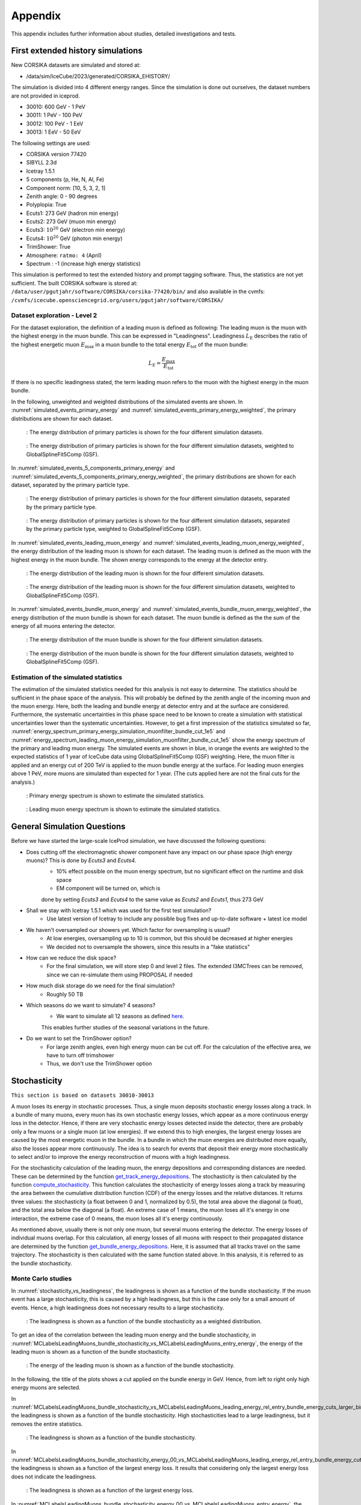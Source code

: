 .. _appendix paragraph:

Appendix
########

This appendix includes further information about studies, detailed investigations and tests.  

.. _first extended history simulations paragraph:

First extended history simulations
++++++++++++++++++++++++++++++++++

New CORSIKA datasets are simulated and stored at: 

* /data/sim/IceCube/2023/generated/CORSIKA_EHISTORY/

The simulation is divided into 4 different energy ranges. Since the simulation is done out ourselves, the dataset numbers are not provided in iceprod.

* 30010: 600 GeV - 1 PeV

* 30011: 1 PeV - 100 PeV

* 30012: 100 PeV - 1 EeV

* 30013: 1 EeV - 50 EeV

The following settings are used:

* CORSIKA version 77420 

* SIBYLL 2.3d 

* Icetray 1.5.1

* 5 components (p, He, N, Al, Fe)

* Component norm: [10, 5, 3, 2, 1]

* Zenith angle: 0 - 90 degrees

* Polyplopia: True 

* Ecuts1: 273 GeV (hadron min energy)

* Ecuts2: 273 GeV (muon min energy)

* Ecuts3: :math:`10^{20}` GeV (electron min energy)

* Ecuts4: :math:`10^{20}` GeV (photon min energy)

* TrimShower: True 

* Atmosphere: ``ratmo: 4`` (April) 

* Spectrum : -1 (increase high energy statistics)

This simulation is performed to test the extended history and prompt tagging software. Thus, the statistics are not yet sufficient.
The built CORSIKA software is stored at: ``/data/user/pgutjahr/software/CORSIKA/corsika-77420/bin/`` and also available in the cvmfs:
``/cvmfs/icecube.opensciencegrid.org/users/pgutjahr/software/CORSIKA/``

Dataset exploration - Level 2
-----------------------------

For the dataset exploration, the definition of a leading muon is defined as following: 
The leading muon is the muon with the highest energy in the muon bundle. This can be expressed in "Leadingness".
Leadingness :math:`L_{\mathrm{E}}` describes the ratio of the highest energetic muon :math:`E_{\mathrm{max}}` 
in a muon bundle to the total energy :math:`E_{\mathrm{tot}}` of the muon bundle:

.. math:: 

    L_{\mathrm{E}} = \frac{E_{\mathrm{max}}}{E_{\mathrm{tot}}}

If there is no specific leadingness stated, the term leading muon refers to the muon with the highest energy in the muon bundle.


In the following, unweighted and weighted distributions of the simulated events are shown. In :numref:`simulated_events_primary_energy` and 
:numref:`simulated_events_primary_energy_weighted`, the primary distributions are shown 
for each dataset.

.. _simulated_events_primary_energy:
.. figure:: images/plots/dataset_exploration/simulated_events_primary_energy.png 

    : The energy distribution of primary particles is shown for the four different simulation datasets.

.. _simulated_events_primary_energy_weighted:
.. figure:: images/plots/dataset_exploration/simulated_events_primary_energy_weighted.png

    : The energy distribution of primary particles is shown for the four different simulation datasets, weighted to GlobalSplineFit5Comp (GSF).

In :numref:`simulated_events_5_components_primary_energy` and :numref:`simulated_events_5_components_primary_energy_weighted`, 
the primary distributions are shown for each dataset, separated by the primary particle type.

.. _simulated_events_5_components_primary_energy: 
.. figure:: images/plots/dataset_exploration/simulated_events_5_components_primary_energy.png

    : The energy distribution of primary particles is shown for the four different simulation datasets, separated by the primary particle type.

.. _simulated_events_5_components_primary_energy_weighted:
.. figure:: images/plots/dataset_exploration/simulated_events_5_components_primary_energy_weighted.png

    : The energy distribution of primary particles is shown for the four different simulation datasets, separated by the primary particle type, weighted to GlobalSplineFit5Comp (GSF).

In :numref:`simulated_events_leading_muon_energy` and :numref:`simulated_events_leading_muon_energy_weighted`, the energy distribution of the leading muon is shown for each dataset. The leading muon is defined 
as the muon with the highest energy in the muon bundle. The shown energy corresponds to the energy at the detector entry.

.. _simulated_events_leading_muon_energy:
.. figure:: images/plots/dataset_exploration/simulated_events_leading_muon_energy.png

    : The energy distribution of the leading muon is shown for the four different simulation datasets.

.. _simulated_events_leading_muon_energy_weighted:
.. figure:: images/plots/dataset_exploration/simulated_events_leading_muon_energy_weighted.png

    : The energy distribution of the leading muon is shown for the four different simulation datasets, weighted to GlobalSplineFit5Comp (GSF).
    
In :numref:`simulated_events_bundle_muon_energy` and :numref:`simulated_events_bundle_muon_energy_weighted`, the energy distribution of the muon bundle is shown for each dataset. 
The muon bundle is defined as the
the sum of the energy of all muons entering the detector.

.. _simulated_events_bundle_muon_energy:
.. figure:: images/plots/dataset_exploration/simulated_events_bundle_muon_energy.png

    : The energy distribution of the muon bundle is shown for the four different simulation datasets.

.. _simulated_events_bundle_muon_energy_weighted:
.. figure:: images/plots/dataset_exploration/simulated_events_bundle_muon_energy_weighted.png

    : The energy distribution of the muon bundle is shown for the four different simulation datasets, weighted to GlobalSplineFit5Comp (GSF).
    

Estimation of the simulated statistics
--------------------------------------

The estimation of the simulated statistics needed for this analysis is not easy to determine. The statistics should be sufficient in the 
phase space of the analysis. This will probably be defined by the zenith angle of the incoming muon and the muon energy. Here, 
both the leading and bundle energy at detector entry and at the surface are considered. Furthermore, the systematic uncertainties in this 
phase space need to be known to create a simulation with statistical uncertainties lower than the systematic uncertainties.
However, to get a first impression of the statistics simulated so far, :numref:`energy_spectrum_primary_energy_simulation_muonfilter_bundle_cut_1e5` 
and :numref:`energy_spectrum_leading_muon_energy_simulation_muonfilter_bundle_cut_1e5` show the energy spectrum of the primary and leading muon energy. The 
simulated events are shown in blue, in orange the events are weighted to the expected statistics of 1 year of IceCube data using GlobalSplineFit5Comp (GSF) 
weighting. Here, the muon filter is applied and an energy cut of 200 TeV is applied to the muon bundle energy at the surface. For leading muon energies 
above 1 PeV, more muons are simulated than expected for 1 year. (The cuts applied here are not the final cuts for the analysis.)

.. _energy_spectrum_primary_energy_simulation_muonfilter_bundle_cut_1e5:
.. figure:: images/plots/dataset_exploration/energy_spectrum_primary_energy_simulation_muonfilter_bundle_cut_1e5.png

    : Primary energy spectrum is shown to estimate the simulated statistics.
    
.. _energy_spectrum_leading_muon_energy_simulation_muonfilter_bundle_cut_1e5:
.. figure:: images/plots/dataset_exploration/energy_spectrum_leading_muon_energy_simulation_muonfilter_bundle_cut_1e5.png
    
    : Leading muon energy spectrum is shown to estimate the simulated statistics.

General Simulation Questions 
++++++++++++++++++++++++++++

Before we have started the large-scale IceProd simulation, we have discussed the following questions:

* Does cutting off the electromagnetic shower component have any impact on our phase space (high energy muons)? This is done by `Ecuts3` and `Ecuts4`.
    - 10% effect possible on the muon energy spectrum, but no significant effect on the runtime and disk space
    -  EM component will be turned on, which is 
    done by setting `Ecuts3` and `Ecuts4` to the same value as `Ecuts2` and `Ecuts1`, thus 273 GeV

* Shall we stay with Icetray 1.5.1 which was used for the first test simulation?
    - Use latest version of Icetray to include any possible bug fixes and up-to-date software + latest ice model

* We haven't oversampled our showers yet. Which factor for oversampling is usual? 
    - At low energies, oversampling up to 10 is common, but this should be decreased at higher energies
    - We decided not to oversample the showers, since this results in a "fake statistics"

* How can we reduce the disk space?
    - For the final simulation, we will store step 0 and level 2 files. The extended I3MCTrees can be removed, since we can re-simulate them using PROPOSAL if needed

* How much disk storage do we need for the final simulation? 
    - Roughly 50 TB 

* Which seasons do we want to simulate? 4 seasons?
    - We want to simulate all 12 seasons as defined `here <https://wiki.icecube.wisc.edu/index.php/Real_atmosphere_for_CORSIKA>`_. 
    This enables further studies of the seasonal variations in the future.

* Do we want to set the TrimShower option?
    - For large zenith angles, even high energy muon can be cut off. For the calculation of the effective area, we have to turn off trimshower
    - Thus, we don't use the TrimShower option

.. _stochasticity paragraph:

Stochasticity 
+++++++++++++

``This section is based on datasets 30010-30013``

A muon loses its energy in stochastic processes. Thus, a single muon deposits stochastic energy losses along a track. In a bundle of many muons, 
every muon has its own stochastic energy losses, which 
appear as a more continuous energy loss in the detector. Hence, if there are very stochastic energy losses detected inside the detector, there are 
probably only a few muons or a single muon (at low energies). 
If we extend this to high energies, the largest energy losses are caused by the most energetic muon in the bundle. In a bundle in which the muon 
energies are distributed more equally, also the losses 
appear more continuously. The idea is to search for events that deposit their energy more stochastically to select and/or to improve the energy 
reconstruction of muons with a high leadingness. 

For the stochasticity calculation of the leading muon, the energy depositions and corresponding distances are needed. These can be determined by the function
`get_track_energy_depositions <https://github.com/icecube/ic3-labels/blob/5b68fa208607c5cba9cfd6ec317985017cc6c113/ic3_labels/labels/modules/event_generator/utils.py#L10>`_.
The stochasticity is then calculated by the function `compute_stochasticity <https://github.com/icecube/ic3-labels/blob/5b68fa208607c5cba9cfd6ec317985017cc6c113/ic3_labels/labels/modules/event_generator/utils.py#L796>`_.
This function calculates the stochasticity of energy losses along a track by measuring the area between the cumulative distribution function (CDF) of the energy losses 
and the relative distances. 
It returns three values: the stochasticity (a float between 0 and 1, normalized by 0.5), the total area above the diagonal (a float), and the total area below the diagonal (a float).
An extreme case of 1 means, the muon loses all it's energy in one interaction, the extreme case of 0 means, the muon loses all it's energy continuously.

As mentioned above, usually there is not only one muon, but several muons entering the detector. The energy losses of individual muons overlap. For this calculation, 
all energy losses of all muons with respect to their propagated distance are determined by the function 
`get_bundle_energy_depositions <https://github.com/icecube/ic3-labels/blob/5b68fa208607c5cba9cfd6ec317985017cc6c113/ic3_labels/labels/modules/event_generator/utils.py#L602>`_.
Here, it is assumed that all tracks travel on the same trajectory. The stochasticity is then calculated with the same function stated above. In this analysis, it is referred to 
as the bundle stochasticity.


Monte Carlo studies
-------------------

In :numref:`stochasticity_vs_leadingness`, the leadingness is shown as a function of the bundle stochasticity. If the muon event has a large stochasticity, 
this is caused by a high leadingness, but this is the case only for a small amount of events. Hence, a high leadingness does not necessary results to a 
large stochasticity.

.. _stochasticity_vs_leadingness:
.. figure:: images/plots/stochasticity_check/stochasticity_vs_leadingness.png

    : The leadingness is shown as a function of the bundle stochasticity as a weighted distribution.


To get an idea of the correlation between the leading muon energy and the bundle stochasticity, 
in :numref:`MCLabelsLeadingMuons_bundle_stochasticity_vs_MCLabelsLeadingMuons_entry_energy`, the energy of the leading muon is shown as a function of the bundle stochasticity.

.. _MCLabelsLeadingMuons_bundle_stochasticity_vs_MCLabelsLeadingMuons_entry_energy:
.. figure:: images/plots/stochasticity_check/MCLabelsLeadingMuons_bundle_stochasticity_vs_MCLabelsLeadingMuons_entry_energy.png

    : The energy of the leading muon is shown as a function of the bundle stochasticity.

In the following, the title of the plots shows a cut applied on the bundle energy in GeV. Hence, from left to right only high energy muons are selected.

In :numref:`MCLabelsLeadingMuons_bundle_stochasticity_vs_MCLabelsLeadingMuons_leading_energy_rel_entry_bundle_energy_cuts_larger_bins_no_logscale`, 
the leadingness is shown as a function of the bundle stochasticity. High stochasticities lead to a large leadingness, but it removes the entire statistics.

.. _MCLabelsLeadingMuons_bundle_stochasticity_vs_MCLabelsLeadingMuons_leading_energy_rel_entry_bundle_energy_cuts_larger_bins_no_logscale:
.. figure:: images/plots/stochasticity_check/MCLabelsLeadingMuons_bundle_stochasticity_vs_MCLabelsLeadingMuons_leading_energy_rel_entry_bundle_energy_cuts_larger_bins_no_logscale.png

    : The leadingness is shown as a function of the bundle stochasticity.

In :numref:`MCLabelsLeadingMuons_bundle_stochasticity_energy_00_vs_MCLabelsLeadingMuons_leading_energy_rel_entry_bundle_energy_cuts_larger_bins_no_logscale`, 
the leadingness is shown as a function of the largest energy loss. It results that considering only the largest energy loss does not 
indicate the leadingness.

.. _MCLabelsLeadingMuons_bundle_stochasticity_energy_00_vs_MCLabelsLeadingMuons_leading_energy_rel_entry_bundle_energy_cuts_larger_bins_no_logscale:
.. figure:: images/plots/stochasticity_check/MCLabelsLeadingMuons_bundle_stochasticity_energy_00_vs_MCLabelsLeadingMuons_leading_energy_rel_entry_bundle_energy_cuts_larger_bins_no_logscale.png

    : The leadingness is shown as a function of the largest energy loss.

In :numref:`MCLabelsLeadingMuons_bundle_stochasticity_energy_00_vs_MCLabelsLeadingMuons_entry_energy`, the energy of the leading muon is shown as a function of the largest energy loss. 
The largest energy loss is correlated with the energy of the leading muon. The larger the energy loss, the higher the energy of the leading muon.

.. _MCLabelsLeadingMuons_bundle_stochasticity_energy_00_vs_MCLabelsLeadingMuons_entry_energy:
.. figure:: images/plots/stochasticity_check/MCLabelsLeadingMuons_bundle_stochasticity_energy_00_vs_MCLabelsLeadingMuons_entry_energy.png

    : The energy of the leading muon is shown as a function of the largest energy loss.


In :numref:`bundle_muon_energy_spectrum_stochasticity_cuts`, the energy spectrum of the leading muon is shown for different cuts on the stochasticity. The plot is divided into 
a prompt and conventional component. 
A cut on the stochasticity removes high energy muons. Due to the low statistics expected at high energies for 10 years, 
we do not apply any cuts on the stochasticity in this analysis.

.. _bundle_muon_energy_spectrum_stochasticity_cuts:
.. figure:: images/plots/stochasticity_check/bundle_muon_energy_spectrum_stochasticity_cuts.png

    : The energy spectrum of the leading muon is shown for different cuts on the stochasticity.

.. _impact stochasticity paragraph:

Impact on the energy reconstruction
-----------------------------------

The impact of the stochasticity on the energy reconstruction is shown in the following plots. 

The bundle energy reconstruction for different cuts on the stochasticity is shown in :numref:`bundleE_DeepLearningReco_exported_model_PromptMu_L2_energy_stoch_cut_lower` and
:numref:`bundleE_DeepLearningReco_exported_model_PromptMu_L2_energy_stoch_cut_higher`. A cut on the stochasticity does not improve the bundle energy reconstruction.

.. _bundleE_DeepLearningReco_exported_model_PromptMu_L2_energy_stoch_cut_lower:
.. figure:: images/plots/stochasticity_check_reco_bundle_radius/bundleE_DeepLearningReco_exported_model_PromptMu_L2_energy_stoch_cut_lower.png

    : The bundle energy reconstruction for stochasticities below a certain cut is shown.

.. _bundleE_DeepLearningReco_exported_model_PromptMu_L2_energy_stoch_cut_higher:
.. figure:: images/plots/stochasticity_check_reco_bundle_radius/bundleE_DeepLearningReco_exported_model_PromptMu_L2_energy_stoch_cut_higher.png
    
    : The bundle energy reconstruction for stochasticities above a certain cut is shown.

The leading muon energy reconstruction for different cuts on the stochasticity is shown in :numref:`leadingE_DeepLearningReco_exported_model_PromptMu_L2_energy_stoch_cut_lower` and
:numref:`leadingE_DeepLearningReco_exported_model_PromptMu_L2_energy_stoch_cut_higher`. A cut on the stochasticity does not improve the leading muon energy reconstruction.

.. _leadingE_DeepLearningReco_exported_model_PromptMu_L2_energy_stoch_cut_lower:
.. figure:: images/plots/stochasticity_check_reco_bundle_radius/leadingE_DeepLearningReco_exported_model_PromptMu_L2_energy_stoch_cut_lower.png

    : The leading muon energy reconstruction for stochasticities below a certain cut is shown.

.. _leadingE_DeepLearningReco_exported_model_PromptMu_L2_energy_stoch_cut_higher:
.. figure:: images/plots/stochasticity_check_reco_bundle_radius/leadingE_DeepLearningReco_exported_model_PromptMu_L2_energy_stoch_cut_higher.png

    : The leading muon energy reconstruction for stochasticities above a certain cut is shown.

In summary, a cut on the stochasticity does not improve the bundle or leading muon energy reconstruction. 

.. _bundle radius paragraph:

Bundle radius 
+++++++++++++

``This section is based on datasets 30010-30013``

Another idea to investigate muons with a high leadingness is to analyze the bundle radius. Depending on the fraction of the energy the most energetic muons carries, 
the projected radius of the 
entire bundle should differ. Here, different radii for the fractional amount of energy inside the projected area are studied. 
To quantify this, the perpendicular distance between the leading muon and the closest approach position to the center of the detector is 
calculated. Then, the closest approach point to the center is calculated for all muons in the bundle. With these positions, the distances between 
the leading muon and the other muons are calculated. Finally, the distances are weighted by the energy. For example, 100% means that the largest distance between 
a muon and the leading muon is considered. 90% means that the distance between the leading muon and the muon that accumulates 90 % of the bundle energy is considered.
In the following, this distance is referred to as the bundle radius. The calculation can be performed with the function 
`get_bundle_radius <https://github.com/icecube/ic3-labels/blob/5b68fa208607c5cba9cfd6ec317985017cc6c113/ic3_labels/labels/utils/muon.py#L1802>`_.

Monte Carlo studies
-------------------

In :numref:`bundle_radius_scale_2`, the bundle radius is shown for different bundle radius quantiles. These range from the energy inside the projected area 
from 50% to 100%. The same plot is shown for different scalings on the axes. The distributions peak between 5m and 20m, but also radii above 100m are observed.

.. _bundle_radius_scale_2:
.. figure:: images/plots/stochasticity_check_reco_bundle_radius/bundle_radius_scale_2.png

    : The bundle radius is shown for different bundle radius quantiles.

In :numref:`bundle_radius_vs_leadingness`, the leadingness is shown as a function of the bundle radius for a bundle radius quantile of 100%. If the bundle radius is 
very small, the leadingness is high.

.. _bundle_radius_vs_leadingness:
.. figure:: images/plots/stochasticity_check_reco_bundle_radius/bundle_radius_vs_leadingness.png

    : The leadingness is shown as a function of the bundle radius for a bundle radius quantile of 100% as a weighted distribution.

In the following :numref:`bundle_radius_radius_quantile_1.000_leadingness_bundle_energy_cut_no_logscale`, 
the leadingness is shown as a function of the bundle radius for different bundle energy cuts. If the bundle radius is high, the leadingness is low.

.. figure:: images/plots/stochasticity_check_reco_bundle_radius/bundle_radius_radius_quantile_0.500_leadingness_bundle_energy_cut_no_logscale.png 

.. figure:: images/plots/stochasticity_check_reco_bundle_radius/bundle_radius_radius_quantile_0.800_leadingness_bundle_energy_cut_no_logscale.png

.. figure:: images/plots/stochasticity_check_reco_bundle_radius/bundle_radius_radius_quantile_0.900_leadingness_bundle_energy_cut_no_logscale.png

.. figure:: images/plots/stochasticity_check_reco_bundle_radius/bundle_radius_radius_quantile_0.950_leadingness_bundle_energy_cut_no_logscale.png

.. figure:: images/plots/stochasticity_check_reco_bundle_radius/bundle_radius_radius_quantile_0.990_leadingness_bundle_energy_cut_no_logscale.png

.. _bundle_radius_radius_quantile_1.000_leadingness_bundle_energy_cut_no_logscale:
.. figure:: images/plots/stochasticity_check_reco_bundle_radius/bundle_radius_radius_quantile_1.000_leadingness_bundle_energy_cut_no_logscale.png

    : The leadingness is shown as a function of the bundle radius for different bundle energy cuts.

In :numref:`bundle_radius_radius_quantile_1.000_bundleE_bundle_energy_cut`, the muon bundle energy is shown as a function of the bundle radius for different bundle energy cuts.
For a small amount of events, a large bundle radius indicates a low bundle energy.

.. _bundle_radius_radius_quantile_1.000_bundleE_bundle_energy_cut:
.. figure:: images/plots/stochasticity_check_reco_bundle_radius/bundle_radius_radius_quantile_1.000_bundleE_bundle_energy_cut.png

    : The muon bundle energy is shown as a function of the bundle radius for different bundle energy cuts.

In :numref:`bundle_radius_radius_quantile_1.000_leadingE_bundle_energy_cut`, the leading muon energy is shown as a function of the bundle radius for different bundle energy cuts.
For a small amount of events, a large bundle radius indicates a low leading muon energy.

.. _bundle_radius_radius_quantile_1.000_leadingE_bundle_energy_cut:
.. figure:: images/plots/stochasticity_check_reco_bundle_radius/bundle_radius_radius_quantile_1.000_leadingE_bundle_energy_cut.png

    : The leading muon energy is shown as a function of the bundle radius for different bundle energy cuts.



In :numref:`leadingE_radius_0.990_cut_prompt`, the leading muon energy spectrum is shown for different cuts on the bundle radius. 
A bundle radius quantile of 99% is chosen as a cut parameter. 

.. _leadingE_radius_0.990_cut_prompt:
.. figure:: images/plots/stochasticity_check_reco_bundle_radius/leadingE_radius_0.990_cut_prompt.png

    : The leading muon energy spectrum is shown for different cuts on the bundle radius of the 99% quantile.

In :numref:`leadingE_radius_1.000_cut_prompt`, the leading muon energy spectrum is shown for different cuts on the bundle radius.
A bundle radius quantile of 100% is chosen as a cut parameter.

.. _leadingE_radius_1.000_cut_prompt:
.. figure:: images/plots/stochasticity_check_reco_bundle_radius/leadingE_radius_1.000_cut_prompt.png

    : The leading muon energy spectrum is shown for different cuts on the bundle radius of the 100% quantile.


Selecting events below a certain bundle radius does not increase the sensitivity to distinguish between prompt and conventional, but it removes 
statistics. Thus, there is no selection performed using the bundle radius.

.. _impact bundle radius paragraph:

Impact on the energy reconstruction
-----------------------------------

In :numref:`bundle_radius_radius_quantile_1.000_leadingE_DeepLearningReco_exported_model_PromptMu_L2_energy_radius_cut`, the impact of the bundle radius on the 
reconstruction of the leading muon energy is shown. A bundle radius quantile of 100% is chosen as a cut parameter.

.. _bundle_radius_radius_quantile_1.000_leadingE_DeepLearningReco_exported_model_PromptMu_L2_energy_radius_cut: 
.. figure:: images/plots/stochasticity_check_reco_bundle_radius/bundle_radius_radius_quantile_1.000_leadingE_DeepLearningReco_exported_model_PromptMu_L2_energy_radius_cut.png

    : The impact of the bundle radius of the 10% quantile on the reconstruction of the leading muon energy is shown.

There is no significant reconstruction improvement due to the application of a bundle radius cut. Instead, high energy 
events are rejected. Hence, no cut on the bundle radius is performed.

.. _network evaluation paragraph:

Network evaluation 
++++++++++++++++++

``This section is based on datasets 30010-30013``

In the following, the evaluation of the networks is shown. Each figure contains two plots. The left plots show the evaluation of all events, 
the right plot shows an uncertainty cut applied on the estimated uncertainty by the network. The evaluation is performed on our own extended 
history simulation dataset (datasets 30010 - 30013). Each plot has the network prediction on the y-axis and the true value on the x-axis. 
In general, networks are trained with 
3 or 9 inputs and a time window of 6ms or the internal DNN time window cleaning is applied to the *SplitInIceDSTPulses*. 
Furthermore, the CNN layers and nodes are varied. The runtime prediction 
is presented for the usage of a GPU. The preprocessing runtime represents the time needed to create the input features for the network based on the 
input pulses. 

Bundle energy at surface 
------------------------

precut networks:

.. _DeepLearningReco_precut_bundle_energy_3inputs_6ms_at_surface_01_vs_MCLabelsLeadingMuons_bundle_energy_in_mctree:
.. figure:: images/plots/model_evaluation/precut/DeepLearningReco_precut_bundle_energy_3inputs_6ms_at_surface_01_vs_MCLabelsLeadingMuons_bundle_energy_in_mctree.png 

    : The bundle energy at the surface is shown for the network ``DeepLearningReco_precut_bundle_energy_3inputs_6ms_at_surface_01``. It uses 3 inputs 
    and a 6ms time window.

.. _DeepLearningReco_precut_bundle_energy_3inputs_6ms_01_vs_MCLabelsLeadingMuons_bundle_energy_in_mctree:
.. figure:: images/plots/model_evaluation/precut/DeepLearningReco_precut_surface_bundle_energy_3inputs_6ms_01_vs_MCLabelsLeadingMuons_bundle_energy_in_mctree.png

    : The bundle energy at the surface is shown for the network ``DeepLearningReco_precut_surface_bundle_energy_3inputs_6ms_01``. It uses 3 inputs
    and a 6ms time window.

----

.. _DeepLearningReco_leading_bundle_surface_leading_bundle_energy_OC_inputs9_6ms_large_log_02__bundle_energy_in_mctree:
.. figure:: images/plots/model_evaluation/energy/leading_bundle_surface_leading_bundle_energy_OC_inputs9_6ms_large_log_02__bundle_energy_in_mctree.png

    : The bundle energy at the surface is shown for the network ``DeepLearningReco_leading_bundle_surface_leading_bundle_energy_OC_inputs9_6ms_large_log_02``. It uses 9 inputs and a 6ms time window.

.. _DeepLearningReco_leading_bundle_surface_leading_bundle_energy_OC_inputs9_large_log_02__bundle_energy_in_mctree:
.. figure:: images/plots/model_evaluation/energy/leading_bundle_surface_leading_bundle_energy_OC_inputs9_large_log_02__bundle_energy_in_mctree.png

    : The bundle energy at the surface is shown for the network ``DeepLearningReco_leading_bundle_surface_leading_bundle_energy_OC_inputs9_large_log_02``. It uses 9 inputs and the internal DNN time window cleaning.

Bundle energy at entry 
----------------------

.. _DeepLearningReco_leading_bundle_energy_OC_inputs9_6ms_large_log_02__bundle_energy_at_entry:
.. figure:: images/plots/model_evaluation/energy/leading_bundle_energy_OC_inputs9_6ms_large_log_02__bundle_energy_at_entry.png

    : The bundle energy at the entry is shown for the network ``DeepLearningReco_leading_bundle_energy_OC_inputs9_6ms_large_log_02``. It uses 9 inputs and a 6ms time window.

.. _DeepLearningReco_leading_bundle_OC_inputs9_large_log_02__bundle_energy_at_entry:
.. figure:: images/plots/model_evaluation/energy/leading_bundle_OC_inputs9_large_log_02__bundle_energy_at_entry.png

    : The bundle energy at the entry is shown for the network ``DeepLearningReco_leading_bundle_OC_inputs9_large_log_02``. It uses 9 inputs and the internal DNN time window cleaning.

.. _DeepLearningReco_leading_bundle_surface_leading_bundle_energy_OC_inputs9_6ms_large_log_02__bundle_energy_at_entry:
.. figure:: images/plots/model_evaluation/energy/leading_bundle_surface_leading_bundle_energy_OC_inputs9_6ms_large_log_02__bundle_energy_at_entry.png

    : The bundle energy at the entry is shown for the network ``DeepLearningReco_leading_bundle_surface_leading_bundle_energy_OC_inputs9_6ms_large_log_02``. It uses 9 inputs and a 6ms time window.

.. _DeepLearningReco_leading_bundle_surface_leading_bundle_energy_OC_inputs9_large_log_02__bundle_energy_at_entry:
.. figure:: images/plots/model_evaluation/energy/leading_bundle_surface_leading_bundle_energy_OC_inputs9_large_log_02__bundle_energy_at_entry.png

    : The bundle energy at the entry is shown for the network ``DeepLearningReco_leading_bundle_surface_leading_bundle_energy_OC_inputs9_large_log_02``. It uses 9 inputs and the internal DNN time window cleaning.

Leading muon energy at surface
------------------------------

.. _DeepLearningReco_leading_bundle_surface_leading_bundle_energy_OC_inputs9_6ms_large_log_02__muon_energy_first_mctree:
.. figure:: images/plots/model_evaluation/energy/leading_bundle_surface_leading_bundle_energy_OC_inputs9_6ms_large_log_02__muon_energy_first_mctree.png

    : The leading muon energy at the surface is shown for the network ``DeepLearningReco_leading_bundle_surface_leading_bundle_energy_OC_inputs9_6ms_large_log_02``. It uses 9 inputs and a 6ms time window.

.. _DeepLearningReco_leading_bundle_surface_leading_bundle_energy_OC_inputs9_large_log_02__muon_energy_first_mctree:
.. figure:: images/plots/model_evaluation/energy/leading_bundle_surface_leading_bundle_energy_OC_inputs9_large_log_02__muon_energy_first_mctree.png

    : The leading muon energy at the surface is shown for the network ``DeepLearningReco_leading_bundle_surface_leading_bundle_energy_OC_inputs9_large_log_02``. It uses 9 inputs and the internal DNN time window cleaning.

Leading muon energy at entry
----------------------------

.. _DeepLearningReco_leading_bundle_energy_OC_inputs9_6ms_large_log_02__entry_energy:
.. figure:: images/plots/model_evaluation/energy/leading_bundle_energy_OC_inputs9_6ms_large_log_02__entry_energy.png

    : The leading muon energy at the entry is shown for the network ``DeepLearningReco_leading_bundle_energy_OC_inputs9_6ms_large_log_02``. It uses 9 inputs and a 6ms time window.

.. _DeepLearningReco_leading_bundle_OC_inputs9_large_log_02__entry_energy:
.. figure:: images/plots/model_evaluation/energy/leading_bundle_OC_inputs9_large_log_02__entry_energy.png

    : The leading muon energy at the entry is shown for the network ``DeepLearningReco_leading_bundle_OC_inputs9_large_log_02``. It uses 9 inputs and the internal DNN time window cleaning.

.. _DeepLearningReco_leading_bundle_surface_leading_bundle_energy_OC_inputs9_6ms_large_log_02__entry_energy:
.. figure:: images/plots/model_evaluation/energy/leading_bundle_surface_leading_bundle_energy_OC_inputs9_6ms_large_log_02__entry_energy.png

    : The leading muon energy at the entry is shown for the network ``DeepLearningReco_leading_bundle_surface_leading_bundle_energy_OC_inputs9_6ms_large_log_02``. It uses 9 inputs and a 6ms time window.

.. _DeepLearningReco_leading_bundle_surface_leading_bundle_energy_OC_inputs9_large_log_02__entry_energy:
.. figure:: images/plots/model_evaluation/energy/leading_bundle_surface_leading_bundle_energy_OC_inputs9_large_log_02__entry_energy.png

    : The leading muon energy at the entry is shown for the network ``DeepLearningReco_leading_bundle_surface_leading_bundle_energy_OC_inputs9_large_log_02``. It uses 9 inputs and the internal DNN time window cleaning.

---- 

The reconstruction of the leading muon is a difficult task, since the leading muon is accompanied by a bundle of muons. Thus, the emitted cherenkov light of the 
leading muon is superimposed by the light of the other muons. In :numref:`true_muon_energy_fraction`, the true muon energy fraction is shown as a function of the true 
bundle energy, at entry. There is a clear correlation between the true muon energy fraction and the true bundle energy. The distribution is smeared. 
In :numref:`recos_muon_energy_fraction`, the reconstructed muon energy fraction is shown as a function of the reconstructed bundle energy, at entry. This distribution is less smeared. 
Hence, the network seems to reconstruct the bundle energy and tries to refer to the leading muon energy. 

.. _true_muon_energy_fraction:
.. figure:: images/plots/model_evaluation/energy/true_muon_energy_fraction.png

    : The true muon energy fraction is shown as a function of the true bundle energy, at entry.

.. _recos_muon_energy_fraction:
.. figure:: images/plots/model_evaluation/energy/reco_muon_energy_fraction.png

    : The reconstructed muon energy fraction is shown as a function of the true bundle energy, at entry.

Track geometry
--------------

Center time:

.. _track_geometry_9inputs_6ms_medium_01__center_pos_t:
.. figure:: images/plots/model_evaluation/track_geometry/track_geometry_9inputs_6ms_medium_01__center_pos_t.png

    : The center time is shown for the network ``DeepLearningREco_track_geometry_9inputs_6ms_medium_01``. It uses 9 inputs and a 6ms time window.

.. _track_geometry_9inputs_uncleaned_01__center_pos_t:
.. figure:: images/plots/model_evaluation/track_geometry/track_geometry_9inputs_uncleaned_01__center_pos_t.png

    : The center time is shown for the network ``DeepLearningREco_track_geometry_9inputs_uncleaned_01``. It uses 9 inputs and the internal DNN time window cleaning.

Entry time: 

.. _track_geometry_9inputs_6ms_medium_01__entry_pos_t:
.. figure:: images/plots/model_evaluation/track_geometry/track_geometry_9inputs_6ms_medium_01__entry_pos_t.png

    : The entry time is shown for the network ``DeepLearningREco_track_geometry_9inputs_6ms_medium_01``. It uses 9 inputs and a 6ms time window.

.. _track_geometry_9inputs_uncleaned_01__entry_pos_t:
.. figure:: images/plots/model_evaluation/track_geometry/track_geometry_9inputs_uncleaned_01__entry_pos_t.png

    : The entry time is shown for the network ``DeepLearningREco_track_geometry_9inputs_uncleaned_01``. It uses 9 inputs and the internal DNN time window cleaning.

Center position x:

.. _track_geometry_9inputs_6ms_medium_01__center_pos_x:
.. figure:: images/plots/model_evaluation/track_geometry/track_geometry_9inputs_6ms_medium_01__center_pos_x.png

    : The center position x is shown for the network ``DeepLearningREco_track_geometry_9inputs_6ms_medium_01``. It uses 9 inputs and a 6ms time window.

.. _track_geometry_9inputs_uncleaned_01__center_pos_x:
.. figure:: images/plots/model_evaluation/track_geometry/track_geometry_9inputs_uncleaned_01__center_pos_x.png

    : The center position x is shown for the network ``DeepLearningREco_track_geometry_9inputs_uncleaned_01``. It uses 9 inputs and the internal DNN time window cleaning.

Center position y:

.. _track_geometry_9inputs_6ms_medium_01__center_pos_y:
.. figure:: images/plots/model_evaluation/track_geometry/track_geometry_9inputs_6ms_medium_01__center_pos_y.png

    : The center position y is shown for the network ``DeepLearningREco_track_geometry_9inputs_6ms_medium_01``. It uses 9 inputs and a 6ms time window.

.. _track_geometry_9inputs_uncleaned_01__center_pos_y:
.. figure:: images/plots/model_evaluation/track_geometry/track_geometry_9inputs_uncleaned_01__center_pos_y.png

    : The center position y is shown for the network ``DeepLearningREco_track_geometry_9inputs_uncleaned_01``. It uses 9 inputs and the internal DNN time window cleaning.

Center position z:

.. _track_geometry_9inputs_6ms_medium_01__center_pos_z:
.. figure:: images/plots/model_evaluation/track_geometry/track_geometry_9inputs_6ms_medium_01__center_pos_z.png

    : The center position z is shown for the network ``DeepLearningREco_track_geometry_9inputs_6ms_medium_01``. It uses 9 inputs and a 6ms time window.

.. _track_geometry_9inputs_uncleaned_01__center_pos_z:
.. figure:: images/plots/model_evaluation/track_geometry/track_geometry_9inputs_uncleaned_01__center_pos_z.png

    : The center position z is shown for the network ``DeepLearningREco_track_geometry_9inputs_uncleaned_01``. It uses 9 inputs and the internal DNN time window cleaning.

Entry position x:

.. _track_geometry_9inputs_6ms_medium_01__entry_pos_x:
.. figure:: images/plots/model_evaluation/track_geometry/track_geometry_9inputs_6ms_medium_01__entry_pos_x.png

    : The entry position x is shown for the network ``DeepLearningREco_track_geometry_9inputs_6ms_medium_01``. It uses 9 inputs and a 6ms time window.

.. _track_geometry_9inputs_uncleaned_01__entry_pos_x:
.. figure:: images/plots/model_evaluation/track_geometry/track_geometry_9inputs_uncleaned_01__entry_pos_x.png

    : The entry position x is shown for the network ``DeepLearningREco_track_geometry_9inputs_uncleaned_01``. It uses 9 inputs and the internal DNN time window cleaning.

Entry position y:

.. _track_geometry_9inputs_6ms_medium_01__entry_pos_y:
.. figure:: images/plots/model_evaluation/track_geometry/track_geometry_9inputs_6ms_medium_01__entry_pos_y.png

    : The entry position y is shown for the network ``DeepLearningREco_track_geometry_9inputs_6ms_medium_01``. It uses 9 inputs and a 6ms time window.

.. _track_geometry_9inputs_uncleaned_01__entry_pos_y:
.. figure:: images/plots/model_evaluation/track_geometry/track_geometry_9inputs_uncleaned_01__entry_pos_y.png

    : The entry position y is shown for the network ``DeepLearningREco_track_geometry_9inputs_uncleaned_01``. It uses 9 inputs and the internal DNN time window cleaning.

Entry position z:

.. _track_geometry_9inputs_6ms_medium_01__entry_pos_z:
.. figure:: images/plots/model_evaluation/track_geometry/track_geometry_9inputs_6ms_medium_01__entry_pos_z.png

    : The entry position z is shown for the network ``DeepLearningREco_track_geometry_9inputs_6ms_medium_01``. It uses 9 inputs and a 6ms time window.

.. _track_geometry_9inputs_uncleaned_01__entry_pos_z:
.. figure:: images/plots/model_evaluation/track_geometry/track_geometry_9inputs_uncleaned_01__entry_pos_z.png

    : The entry position z is shown for the network ``DeepLearningREco_track_geometry_9inputs_uncleaned_01``. It uses 9 inputs and the internal DNN time window cleaning.

Total track length:

.. _track_geometry_9inputs_6ms_medium_01__Length:
.. figure:: images/plots/model_evaluation/track_geometry/track_geometry_9inputs_6ms_medium_01__Length.png

    : The track length is shown for the network ``DeepLearningREco_track_geometry_9inputs_6ms_medium_01``. It uses 9 inputs and a 6ms time window.

.. _track_geometry_9inputs_uncleaned_01__Length:
.. figure:: images/plots/model_evaluation/track_geometry/track_geometry_9inputs_uncleaned_01__Length.png

    : The track length is shown for the network ``DeepLearningREco_track_geometry_9inputs_uncleaned_01``. It uses 9 inputs and the internal DNN time window cleaning.

Track length in detector:

.. _track_geometry_9inputs_6ms_medium_01__LengthInDetector:
.. figure:: images/plots/model_evaluation/track_geometry/track_geometry_9inputs_6ms_medium_01__LengthInDetector.png

    : The track length in the detector is shown for the network ``DeepLearningREco_track_geometry_9inputs_6ms_medium_01``. It uses 9 inputs and a 6ms time window.

.. _track_geometry_9inputs_uncleaned_01__LengthInDetector:
.. figure:: images/plots/model_evaluation/track_geometry/track_geometry_9inputs_uncleaned_01__LengthInDetector.png

    : The track length in the detector is shown for the network ``DeepLearningREco_track_geometry_9inputs_uncleaned_01``. It uses 9 inputs and the internal DNN time window cleaning.

Direction 
---------

Zenith angle:

.. _direction_9inputs_6ms_medium_02_03__zenith:
.. figure:: images/plots/model_evaluation/direction/direction_9inputs_6ms_medium_02_03__zenith.png

    : The zenith angle is shown for the network ``DeepLearningReco_direction_9inputs_6ms_medium_02_03``. It uses 9 inputs and a 6ms time window.

.. _direction_9inputs_uncleaned_01__zenith:
.. figure:: images/plots/model_evaluation/direction/direction_9inputs_uncleaned_medium_01__zenith.png

    : The zenith angle is shown for the network ``DeepLearningReco_direction_9inputs_uncleaned_01``. It uses 9 inputs and the internal DNN time window cleaning.

Azimuth angle:

.. _direction_9inputs_6ms_medium_02_03__azimuth:
.. figure:: images/plots/model_evaluation/direction/direction_9inputs_6ms_medium_02_03__azimuth.png

    : The azimuth angle is shown for the network ``DeepLearningReco_direction_9inputs_6ms_medium_02_03``. It uses 9 inputs and a 6ms time window.

.. _direction_9inputs_uncleaned_01__azimuth:
.. figure:: images/plots/model_evaluation/direction/direction_9inputs_uncleaned_medium_01__azimuth.png

    : The azimuth angle is shown for the network ``DeepLearningReco_direction_9inputs_uncleaned_01``. It uses 9 inputs and the internal DNN time window cleaning.

Angular resolution:

.. _direction_9inputs_6ms_medium_02_03_angular_resolution:
.. figure:: images/plots/model_evaluation/direction/direction_9inputs_6ms_medium_02_03_angular_resolution.png

    : The angular resolution is shown for the network ``DeepLearningReco_direction_9inputs_6ms_medium_02_03``. It uses 9 inputs and a 6ms time window.

.. _direction_9inputs_uncleaned_medium_01_angular_resolution:
.. figure:: images/plots/model_evaluation/direction/direction_9inputs_uncleaned_medium_01_angular_resolution.png

    : The angular resolution is shown for the network ``DeepLearningReco_direction_9inputs_uncleaned_01``. It uses 9 inputs and the internal DNN time window cleaning.


Multiplicity 
------------

The multiplicity means the number of muons entering the detector in a bundle. So far, we do not use this information for the analysis, but we 
just wanted to check if it is possible to reconstruct the multiplicity.

.. _DeepLearningReco_precut_bundle_energy_multi_OC_6ms_01_vs_MCLabelsLeadingMuons_num_muons_at_entry:
.. figure:: images/plots/model_evaluation/multiplicity/DeepLearningReco_precut_bundle_energy_multi_OC_6ms_01_vs_MCLabelsLeadingMuons_num_muons_at_entry.png

    : The multiplicity is shown for the network ``DeepLearningReco_precut_bundle_energy_multi_OC_6ms_01``. It uses 3 inputs and a 6ms time window.

.. _DeepLearningReco_precut_bundle_energy_multi_OC_6ms_02_vs_MCLabelsLeadingMuons_num_muons_at_entry::
.. figure:: images/plots/model_evaluation/multiplicity/DeepLearningReco_precut_bundle_energy_multi_OC_6ms_02_vs_MCLabelsLeadingMuons_num_muons_at_entry.png

    : The multiplicity is shown for the network ``DeepLearningReco_precut_bundle_energy_multi_OC_6ms_02``. It uses 3 inputs and a 6ms time window.

.. _DeepLearningReco_precut_bundle_energy_multi_OC_6ms_03_vs_MCLabelsLeadingMuons_num_muons_at_entry:
.. figure:: images/plots/model_evaluation/multiplicity/DeepLearningReco_precut_bundle_energy_multi_OC_6ms_03_vs_MCLabelsLeadingMuons_num_muons_at_entry.png

    : The multiplicity is shown for the network ``DeepLearningReco_precut_bundle_energy_multi_OC_6ms_03``. It uses 3 inputs and a 6ms time window.

.. _DeepLearningReco_precut_bundle_energy_multi_OC_6ms_04_vs_MCLabelsLeadingMuons_num_muons_at_entry:
.. figure:: images/plots/model_evaluation/multiplicity/DeepLearningReco_precut_bundle_energy_multi_OC_6ms_04_vs_MCLabelsLeadingMuons_num_muons_at_entry.png

    : The multiplicity is shown for the network ``DeepLearningReco_precut_bundle_energy_multi_OC_6ms_04``. It uses 3 inputs and a 6ms time window.


.. _networks pseudo analysis:

Networks used for pseudo analysis 
+++++++++++++++++++++++++++++++++

``This section is based on datasets 30010-30013``

The following networks are the networks used for the pseudo analysis. These networks are at an early stage as it can be seen 
in the performance in comparison to the plots presented above. Thus, this networks will not be used for the final analysis.

Angular reconstructions 
-----------------------
.. figure:: images/plots/data_mc/DeepLearningReco_direction_big_PrimaryAzimuth.pdf

.. figure:: images/plots/data_mc/DeepLearningReco_direction_big_PrimaryZenith.pdf

.. figure:: images/plots/data_mc/DeepLearningReco_direction_big_PrimaryZenith_angle_deviation.pdf 

Left side: only L2 muon filter, right side: L2 muon filter and cut on bundle energy: :math:`E > 10\,\mathrm{TeV}`

.. figure:: images/plots/data_mc/zenith.pdf 

.. figure:: images/plots/data_mc/zenith_cut_1e4.pdf 


Energy reconstructions: muon bundle 
-----------------------------------
.. figure:: images/plots/data_mc/DeepLearningReco_exported_model_PromptMu_L2_energy_bundle_energy_at_entry.pdf

.. figure:: images/plots/data_mc/bundle_energy.pdf

Energy reconstruction: leading muon 
-----------------------------------
.. figure:: images/plots/data_mc/DeepLearningReco_exported_model_PromptMu_L2_energy_entry_energy.pdf

.. figure:: images/plots/data_mc/leading_energy.pdf


.. _data_mc_L4_center_pos_z_investigation paragraph:
Z-vertex investigations (L4)
++++++++++++++++++++++++++++

In the following, the center position z is investigated on level 4. Several zenith cuts, distance to center cuts, and energy cuts are applied. Even more plots can be found `here <https://drive.google.com/drive/u/1/folders/1T9T7xpoCvaQAn4DqLHDC6DmHLtJMyFZ6?ths=true>`_.

Cos zenith cuts
--------------- 

.. _data_mc_L4_center_pos_z_cos_zenith_cut_GSF:
.. figure:: images/plots/data_mc/data_mc_level4/data_mc_center_pos_z_combined_GSF.png
    :width: 800px 

    : Center position z reconstructed by ``DeepLearningReco_track_geometry_9inputs_6ms_medium_01``.

.. _data_mc_L4_center_pos_z_cos_zenith_cut_GST:
.. figure:: images/plots/data_mc/data_mc_level4/data_mc_center_pos_z_combined_GST.png
    :width: 800px 

    : Center position z reconstructed by ``DeepLearningReco_track_geometry_9inputs_6ms_medium_01``.

.. _data_mc_L4_center_pos_z_cos_zenith_cut_H3a:
.. figure:: images/plots/data_mc/data_mc_level4/data_mc_center_pos_z_combined_H3a.png
    :width: 800px 

    : Center position z reconstructed by ``DeepLearningReco_track_geometry_9inputs_6ms_medium_01``.

.. _data_mc_L4_center_pos_z_cos_zenith_cut_H4a:
.. figure:: images/plots/data_mc/data_mc_level4/data_mc_center_pos_z_combined_H4a.png
    :width: 800px 

    : Center position z reconstructed by ``DeepLearningReco_track_geometry_9inputs_6ms_medium_01``.

Distance to center cuts 
-----------------------

.. _data_mc_L4_center_pos_z_distance_cut_GSF:
.. figure:: images/plots/data_mc/data_mc_level4/data_mc_center_pos_z_combined_radius_GSF.png
    :width: 800px 

    : Center position z reconstructed by ``DeepLearningReco_track_geometry_9inputs_6ms_medium_01``.

.. _data_mc_L4_center_pos_z_distance_cut_GST:
.. figure:: images/plots/data_mc/data_mc_level4/data_mc_center_pos_z_combined_radius_GST.png
    :width: 800px 

    : Center position z reconstructed by ``DeepLearningReco_track_geometry_9inputs_6ms_medium_01``.

.. _data_mc_L4_center_pos_z_distance_cut_H3a:
.. figure:: images/plots/data_mc/data_mc_level4/data_mc_center_pos_z_combined_radius_H3a.png
    :width: 800px 

    : Center position z reconstructed by ``DeepLearningReco_track_geometry_9inputs_6ms_medium_01``.

.. _data_mc_L4_center_pos_z_distance_cut_H4a:
.. figure:: images/plots/data_mc/data_mc_level4/data_mc_center_pos_z_combined_radius_H4a.png
    :width: 800px 

    : Center position z reconstructed by ``DeepLearningReco_track_geometry_9inputs_6ms_medium_01``.


Energy cuts
-----------

.. _data_mc_L4_center_pos_z_energy_cut_GSF:
.. figure:: images/plots/data_mc/data_mc_level4/data_mc_center_pos_z_combined_energy_DeepLearningReco_track_geometry_9inputs_6ms_medium_01_center_pos_z_GSF.png
    :width: 800px 

    : Center position z reconstructed by ``DeepLearningReco_track_geometry_9inputs_6ms_medium_01``.

.. _data_mc_L4_center_pos_z_energy_cut_GST:
.. figure:: images/plots/data_mc/data_mc_level4/data_mc_center_pos_z_combined_energy_DeepLearningReco_track_geometry_9inputs_6ms_medium_01_center_pos_z_GST.png
    :width: 800px 

    : Center position z reconstructed by ``DeepLearningReco_track_geometry_9inputs_6ms_medium_01``.

.. _data_mc_L4_center_pos_z_energy_cut_H3a:
.. figure:: images/plots/data_mc/data_mc_level4/data_mc_center_pos_z_combined_energy_DeepLearningReco_track_geometry_9inputs_6ms_medium_01_center_pos_z_H3a.png
    :width: 800px 

    : Center position z reconstructed by ``DeepLearningReco_track_geometry_9inputs_6ms_medium_01``.

.. _data_mc_L4_center_pos_z_energy_cut_H4a:
.. figure:: images/plots/data_mc/data_mc_level4/data_mc_center_pos_z_combined_energy_DeepLearningReco_track_geometry_9inputs_6ms_medium_01_center_pos_z_H4a.png
    :width: 800px 

    : Center position z reconstructed by ``DeepLearningReco_track_geometry_9inputs_6ms_medium_01``.

Cos zenith 2D correlation
-------------------------

.. _data_mc_L4_center_pos_z_cos_zenith_2D_GSF:
.. figure:: images/plots/data_mc/data_mc_level4/data_mc_center_pos_z_DeepLearningReco_track_geometry_9inputs_6ms_medium_01_GSF_2d_cos_zenith.png
    :width: 800px 

    : Center position z reconstructed by ``DeepLearningReco_track_geometry_9inputs_6ms_medium_01``.

.. _data_mc_L4_center_pos_z_cos_zenith_2D_GST:
.. figure:: images/plots/data_mc/data_mc_level4/data_mc_center_pos_z_DeepLearningReco_track_geometry_9inputs_6ms_medium_01_GST_2d_cos_zenith.png
    :width: 800px 

    : Center position z reconstructed by ``DeepLearningReco_track_geometry_9inputs_6ms_medium_01``.

.. _data_mc_L4_center_pos_z_cos_zenith_2D_H3a:
.. figure:: images/plots/data_mc/data_mc_level4/data_mc_center_pos_z_DeepLearningReco_track_geometry_9inputs_6ms_medium_01_H3a_2d_cos_zenith.png
    :width: 800px 

    : Center position z reconstructed by ``DeepLearningReco_track_geometry_9inputs_6ms_medium_01``.

.. _data_mc_L4_center_pos_z_cos_zenith_2D_H4a:
.. figure:: images/plots/data_mc/data_mc_level4/data_mc_center_pos_z_DeepLearningReco_track_geometry_9inputs_6ms_medium_01_H4a_2d_cos_zenith.png
    :width: 800px 

    : Center position z reconstructed by ``DeepLearningReco_track_geometry_9inputs_6ms_medium_01``.

Increase neutrino impact by factor 200
--------------------------------------

.. _data_mc_L4_center_pos_z_nugen_200_GSF:
.. figure:: images/plots/data_mc/data_mc_level4/data_mc_nugen_scaling_GSF.png
    :width: 600px 

    : Center position z reconstructed by ``DeepLearningReco_track_geometry_9inputs_6ms_medium_01``.

.. _data_mc_L4_center_pos_z_nugen_200_GST:
.. figure:: images/plots/data_mc/data_mc_level4/data_mc_nugen_scaling_GST.png
    :width: 600px 

    : Center position z reconstructed by ``DeepLearningReco_track_geometry_9inputs_6ms_medium_01``.

.. _data_mc_L4_center_pos_z_nugen_200_H3a:
.. figure:: images/plots/data_mc/data_mc_level4/data_mc_nugen_scaling_H3a.png
    :width: 600px 

    : Center position z reconstructed by ``DeepLearningReco_track_geometry_9inputs_6ms_medium_01``.

.. _data_mc_L4_center_pos_z_nugen_200_H4a:
.. figure:: images/plots/data_mc/data_mc_level4/data_mc_nugen_scaling_H4a.png
    :width: 600px 

    : Center position z reconstructed by ``DeepLearningReco_track_geometry_9inputs_6ms_medium_01``.

.. _data_mc_L5_center_pos_z_investigation paragraph:
Z-vertex investigations (L5)
++++++++++++++++++++++++++++

In the following, the center position z is investigated on level 5. Several zenith cuts, distance to center cuts, and energy cuts are applied. Even more plots can be found `here <https://drive.google.com/drive/u/1/folders/1tZ2YUh4X1eMs0ttxtqrxxRPoo9ljs6xP?ths=true>`_.

Cos zenith cuts
--------------- 

.. _data_mc_L5_center_pos_z_cos_zenith_cut_GSF:
.. figure:: images/plots/data_mc/data_mc_level5/data_mc_center_pos_z_combined_GSF.png
    :width: 800px 

    : Center position z reconstructed by ``DeepLearningReco_track_geometry_9inputs_6ms_medium_01``.

.. _data_mc_L5_center_pos_z_cos_zenith_cut_GST:
.. figure:: images/plots/data_mc/data_mc_level5/data_mc_center_pos_z_combined_GST.png
    :width: 800px 

    : Center position z reconstructed by ``DeepLearningReco_track_geometry_9inputs_6ms_medium_01``.

.. _data_mc_L5_center_pos_z_cos_zenith_cut_H3a:
.. figure:: images/plots/data_mc/data_mc_level5/data_mc_center_pos_z_combined_H3a.png
    :width: 800px 

    : Center position z reconstructed by ``DeepLearningReco_track_geometry_9inputs_6ms_medium_01``.

.. _data_mc_L5_center_pos_z_cos_zenith_cut_H4a:
.. figure:: images/plots/data_mc/data_mc_level5/data_mc_center_pos_z_combined_H4a.png
    :width: 800px 

    : Center position z reconstructed by ``DeepLearningReco_track_geometry_9inputs_6ms_medium_01``.

Distance to center cuts 
-----------------------

.. _data_mc_L5_center_pos_z_distance_cut_GSF:
.. figure:: images/plots/data_mc/data_mc_level5/data_mc_center_pos_z_combined_radius_GSF.png
    :width: 800px 

    : Center position z reconstructed by ``DeepLearningReco_track_geometry_9inputs_6ms_medium_01``.

.. _data_mc_L5_center_pos_z_distance_cut_GST:
.. figure:: images/plots/data_mc/data_mc_level5/data_mc_center_pos_z_combined_radius_GST.png
    :width: 800px 

    : Center position z reconstructed by ``DeepLearningReco_track_geometry_9inputs_6ms_medium_01``.

.. _data_mc_L5_center_pos_z_distance_cut_H3a:
.. figure:: images/plots/data_mc/data_mc_level5/data_mc_center_pos_z_combined_radius_H3a.png
    :width: 800px 

    : Center position z reconstructed by ``DeepLearningReco_track_geometry_9inputs_6ms_medium_01``.

.. _data_mc_L5_center_pos_z_distance_cut_H4a:
.. figure:: images/plots/data_mc/data_mc_level5/data_mc_center_pos_z_combined_radius_H4a.png
    :width: 800px 

    : Center position z reconstructed by ``DeepLearningReco_track_geometry_9inputs_6ms_medium_01``.


Energy cuts
-----------

.. _data_mc_L5_center_pos_z_energy_cut_GSF:
.. figure:: images/plots/data_mc/data_mc_level5/data_mc_center_pos_z_combined_energy_DeepLearningReco_track_geometry_9inputs_6ms_medium_01_center_pos_z_GSF.png
    :width: 800px 

    : Center position z reconstructed by ``DeepLearningReco_track_geometry_9inputs_6ms_medium_01``.

.. _data_mc_L5_center_pos_z_energy_cut_GST:
.. figure:: images/plots/data_mc/data_mc_level5/data_mc_center_pos_z_combined_energy_DeepLearningReco_track_geometry_9inputs_6ms_medium_01_center_pos_z_GST.png
    :width: 800px 

    : Center position z reconstructed by ``DeepLearningReco_track_geometry_9inputs_6ms_medium_01``.

.. _data_mc_L5_center_pos_z_energy_cut_H3a:
.. figure:: images/plots/data_mc/data_mc_level5/data_mc_center_pos_z_combined_energy_DeepLearningReco_track_geometry_9inputs_6ms_medium_01_center_pos_z_H3a.png
    :width: 800px 

    : Center position z reconstructed by ``DeepLearningReco_track_geometry_9inputs_6ms_medium_01``.

.. _data_mc_L5_center_pos_z_energy_cut_H4a:
.. figure:: images/plots/data_mc/data_mc_level5/data_mc_center_pos_z_combined_energy_DeepLearningReco_track_geometry_9inputs_6ms_medium_01_center_pos_z_H4a.png
    :width: 800px 

    : Center position z reconstructed by ``DeepLearningReco_track_geometry_9inputs_6ms_medium_01``.

Cos zenith 2D correlation
-------------------------

.. _data_mc_L5_center_pos_z_cos_zenith_2D_GSF:
.. figure:: images/plots/data_mc/data_mc_level5/data_mc_center_pos_z_DeepLearningReco_track_geometry_9inputs_6ms_medium_01_GSF_2d_cos_zenith.png
    :width: 800px 

    : Center position z reconstructed by ``DeepLearningReco_track_geometry_9inputs_6ms_medium_01``.

.. _data_mc_L5_center_pos_z_cos_zenith_2D_GST:
.. figure:: images/plots/data_mc/data_mc_level5/data_mc_center_pos_z_DeepLearningReco_track_geometry_9inputs_6ms_medium_01_GST_2d_cos_zenith.png
    :width: 800px 

    : Center position z reconstructed by ``DeepLearningReco_track_geometry_9inputs_6ms_medium_01``.

.. _data_mc_L5_center_pos_z_cos_zenith_2D_H3a:
.. figure:: images/plots/data_mc/data_mc_level5/data_mc_center_pos_z_DeepLearningReco_track_geometry_9inputs_6ms_medium_01_H3a_2d_cos_zenith.png
    :width: 800px 

    : Center position z reconstructed by ``DeepLearningReco_track_geometry_9inputs_6ms_medium_01``.

.. _data_mc_L5_center_pos_z_cos_zenith_2D_H4a:
.. figure:: images/plots/data_mc/data_mc_level5/data_mc_center_pos_z_DeepLearningReco_track_geometry_9inputs_6ms_medium_01_H4a_2d_cos_zenith.png
    :width: 800px 

    : Center position z reconstructed by ``DeepLearningReco_track_geometry_9inputs_6ms_medium_01``.

Increase neutrino impact by factor 200
--------------------------------------

.. _data_mc_L5_center_pos_z_nugen_200_GSF:
.. figure:: images/plots/data_mc/data_mc_level5/data_mc_nugen_scaling_GSF.png
    :width: 600px 

    : Center position z reconstructed by ``DeepLearningReco_track_geometry_9inputs_6ms_medium_01``.

.. _data_mc_L5_center_pos_z_nugen_200_GST:
.. figure:: images/plots/data_mc/data_mc_level5/data_mc_nugen_scaling_GST.png
    :width: 600px 

    : Center position z reconstructed by ``DeepLearningReco_track_geometry_9inputs_6ms_medium_01``.

.. _data_mc_L5_center_pos_z_nugen_200_H3a:
.. figure:: images/plots/data_mc/data_mc_level5/data_mc_nugen_scaling_H3a.png
    :width: 600px 

    : Center position z reconstructed by ``DeepLearningReco_track_geometry_9inputs_6ms_medium_01``.

.. _data_mc_L5_center_pos_z_nugen_200_H4a:
.. figure:: images/plots/data_mc/data_mc_level5/data_mc_nugen_scaling_H4a.png
    :width: 600px 

    : Center position z reconstructed by ``DeepLearningReco_track_geometry_9inputs_6ms_medium_01``.